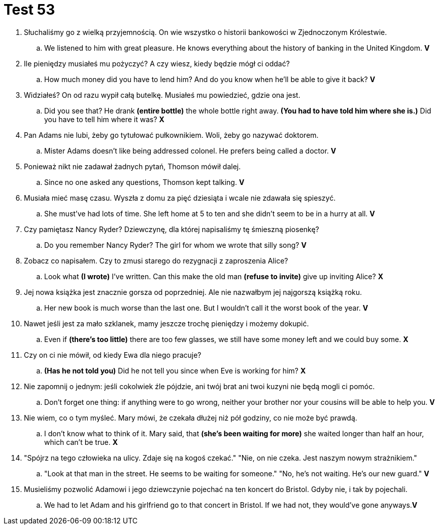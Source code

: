 = Test 53

. Słuchaliśmy go z wielką przyjemnością. On wie wszystko o historii bankowości w Zjednoczonym Królestwie.
.. We listened to him with great pleasure. He knows everything about the history of banking in the United Kingdom. *V*
. Ile pieniędzy musiałeś mu pożyczyć? A czy wiesz, kiedy będzie mógł ci oddać?
.. How much money did you have to lend him? And do you know when he'll be able to give it back? *V*
. Widziałeś? On od razu wypił całą butelkę. Musiałeś mu powiedzieć, gdzie ona jest.
.. Did you see that? He drank *(entire bottle)* the whole bottle right away. *(You had to have told him where she is.)* Did you have to tell him where it was? *X*
. Pan Adams nie lubi, żeby go tytułować pułkownikiem. Woli, żeby go nazywać doktorem.
.. Mister Adams doesn't like being addressed colonel. He prefers being called a doctor. *V*
. Ponieważ nikt nie zadawał żadnych pytań, Thomson mówił dalej.
.. Since no one asked any questions, Thomson kept talking. *V*
. Musiała mieć masę czasu. Wyszła z domu za pięć dziesiąta i wcale nie zdawała się spieszyć.
.. She must've had lots of time. She left home at 5 to ten and she didn't seem to be in a hurry at all. *V*
. Czy pamiętasz Nancy Ryder? Dziewczynę, dla której napisaliśmy tę śmieszną piosenkę?
.. Do you remember Nancy Ryder? The girl for whom we wrote that silly song? *V*
. Zobacz co napisałem. Czy to zmusi starego do rezygnacji z zaproszenia Alice?
.. Look what *(I wrote)* I've written. Can this make the old man *(refuse to invite)* give up inviting Alice? *X*
. Jej nowa książka jest znacznie gorsza od poprzedniej. Ale nie nazwałbym jej najgorszą książką roku.
.. Her new book is much worse than the last one. But I wouldn't call it the worst book of the year. *V*
. Nawet jeśli jest za mało szklanek, mamy jeszcze trochę pieniędzy i możemy dokupić.
.. Even if *(there's too little)* there are too few glasses, we still have some money left and we could buy some. *X*
. Czy on ci nie mówił, od kiedy Ewa dla niego pracuje?
.. *(Has he not told you)* Did he not tell you since when Eve is working for him? *X*
. Nie zapomnij o jednym: jeśli cokolwiek źle pójdzie, ani twój brat ani twoi kuzyni nie będą mogli ci pomóc.
.. Don't forget one thing: if anything were to go wrong, neither your brother nor your cousins will be able to help you. *V*
. Nie wiem, co o tym myśleć. Mary mówi, że czekała dłużej niż pół godziny, co nie może być prawdą.
.. I don't know what to think of it. Mary said, that *(she's been waiting for more)* she waited longer than half an hour, which can't be true. *X*
. "Spójrz na tego człowieka na ulicy. Zdaje się na kogoś czekać." "Nie, on nie czeka. Jest naszym nowym strażnikiem."
.. "Look at that man in the street. He seems to be waiting for someone." "No, he's not waiting. He's our new guard." *V*
. Musieliśmy pozwolić Adamowi i jego dziewczynie pojechać na ten koncert do Bristol. Gdyby nie, i tak by pojechali.
.. We had to let Adam and his girlfriend go to that concert in Bristol. If we had not, they would've gone anyways.*V*
